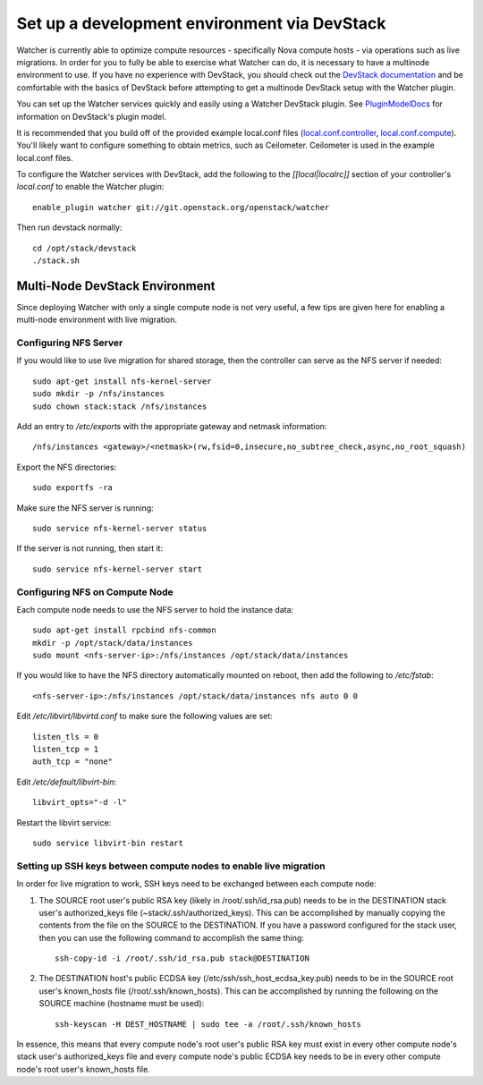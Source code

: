 ..
      Except where otherwise noted, this document is licensed under Creative
      Commons Attribution 3.0 License.  You can view the license at:

          https://creativecommons.org/licenses/by/3.0/

=============================================
Set up a development environment via DevStack
=============================================

Watcher is currently able to optimize compute resources - specifically Nova
compute hosts - via operations such as live migrations.  In order for you to
fully be able to exercise what Watcher can do, it is necessary to have a
multinode environment to use.  If you have no experience with DevStack, you
should check out the `DevStack documentation`_ and be comfortable with the
basics of DevStack before attempting to get a multinode DevStack setup with
the Watcher plugin.

You can set up the Watcher services quickly and easily using a Watcher
DevStack plugin.  See `PluginModelDocs`_ for information on DevStack's plugin
model.

.. _DevStack documentation: http://docs.openstack.org/developer/devstack/
.. _PluginModelDocs: http://docs.openstack.org/developer/devstack/plugins.html

It is recommended that you build off of the provided example local.conf files
(`local.conf.controller`_, `local.conf.compute`_).  You'll likely want to
configure something to obtain metrics, such as Ceilometer.  Ceilometer is used
in the example local.conf files.

To configure the Watcher services with DevStack, add the following to the
`[[local|localrc]]` section of your controller's `local.conf` to enable the
Watcher plugin::

    enable_plugin watcher git://git.openstack.org/openstack/watcher

Then run devstack normally::

    cd /opt/stack/devstack
    ./stack.sh

.. _local.conf.controller: https://github.com/openstack/watcher/tree/master/devstack/local.conf.controller
.. _local.conf.compute: https://github.com/openstack/watcher/tree/master/devstack/local.conf.compute

Multi-Node DevStack Environment
===============================

Since deploying Watcher with only a single compute node is not very useful, a
few tips are given here for enabling a multi-node environment with live
migration.

Configuring NFS Server
----------------------

If you would like to use live migration for shared storage, then the controller
can serve as the NFS server if needed::

    sudo apt-get install nfs-kernel-server
    sudo mkdir -p /nfs/instances
    sudo chown stack:stack /nfs/instances

Add an entry to `/etc/exports` with the appropriate gateway and netmask
information::

    /nfs/instances <gateway>/<netmask>(rw,fsid=0,insecure,no_subtree_check,async,no_root_squash)

Export the NFS directories::

    sudo exportfs -ra

Make sure the NFS server is running::

    sudo service nfs-kernel-server status

If the server is not running, then start it::

    sudo service nfs-kernel-server start

Configuring NFS on Compute Node
-------------------------------

Each compute node needs to use the NFS server to hold the instance data::

    sudo apt-get install rpcbind nfs-common
    mkdir -p /opt/stack/data/instances
    sudo mount <nfs-server-ip>:/nfs/instances /opt/stack/data/instances

If you would like to have the NFS directory automatically mounted on reboot,
then add the following to `/etc/fstab`::

    <nfs-server-ip>:/nfs/instances /opt/stack/data/instances nfs auto 0 0

Edit `/etc/libvirt/libvirtd.conf` to make sure the following values are set::

    listen_tls = 0
    listen_tcp = 1
    auth_tcp = "none"

Edit `/etc/default/libvirt-bin`::

    libvirt_opts="-d -l"

Restart the libvirt service::

    sudo service libvirt-bin restart


Setting up SSH keys between compute nodes to enable live migration
------------------------------------------------------------------

In order for live migration to work, SSH keys need to be exchanged between
each compute node:

1. The SOURCE root user's public RSA key (likely in /root/.ssh/id_rsa.pub)
   needs to be in the DESTINATION stack user's authorized_keys file
   (~stack/.ssh/authorized_keys).  This can be accomplished by manually
   copying the contents from the file on the SOURCE to the DESTINATION.  If
   you have a password configured for the stack user, then you can use the
   following command to accomplish the same thing::

        ssh-copy-id -i /root/.ssh/id_rsa.pub stack@DESTINATION

2. The DESTINATION host's public ECDSA key (/etc/ssh/ssh_host_ecdsa_key.pub)
   needs to be in the SOURCE root user's known_hosts file
   (/root/.ssh/known_hosts).  This can be accomplished by running the
   following on the SOURCE machine (hostname must be used)::

        ssh-keyscan -H DEST_HOSTNAME | sudo tee -a /root/.ssh/known_hosts

In essence, this means that every compute node's root user's public RSA key
must exist in every other compute node's stack user's authorized_keys file and
every compute node's public ECDSA key needs to be in every other compute
node's root user's known_hosts file.
